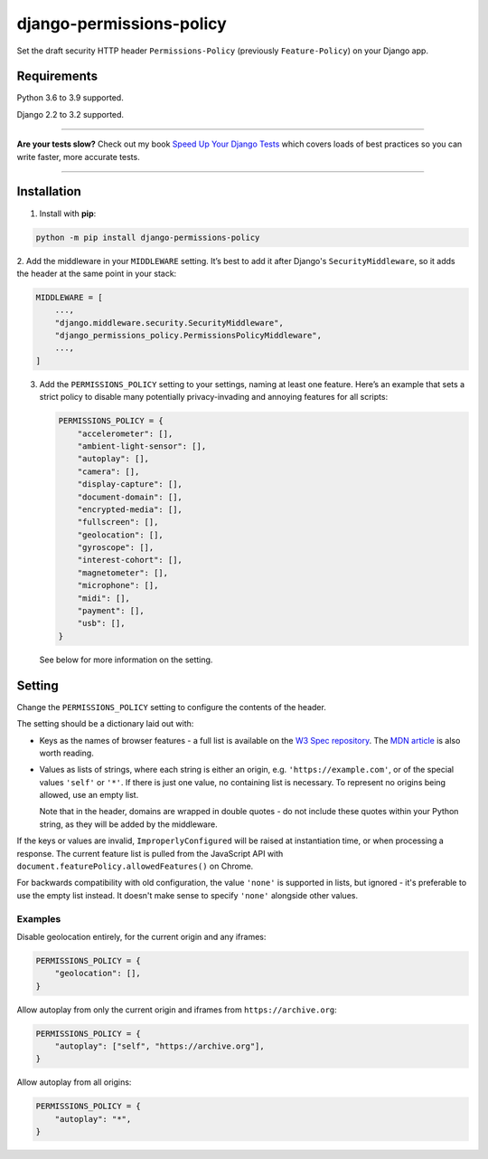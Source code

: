 =========================
django-permissions-policy
=========================

.. image:: https://img.shields.io/github/workflow/status/adamchainz/django-permissions-policy/CI/main?style=for-the-badge
   :target: https://github.com/adamchainz/django-permissions-policy/actions?workflow=CI

.. image:: https://img.shields.io/codecov/c/github/adamchainz/django-permissions-policy/main?style=for-the-badge
   :target: https://app.codecov.io/gh/adamchainz/django-permissions-policy

.. image:: https://img.shields.io/pypi/v/django-permissions-policy.svg?style=for-the-badge
   :target: https://pypi.org/project/django-permissions-policy/

.. image:: https://img.shields.io/badge/code%20style-black-000000.svg?style=for-the-badge
   :target: https://github.com/psf/black

.. image:: https://img.shields.io/badge/pre--commit-enabled-brightgreen?logo=pre-commit&logoColor=white&style=for-the-badge
   :target: https://github.com/pre-commit/pre-commit
   :alt: pre-commit

Set the draft security HTTP header ``Permissions-Policy`` (previously ``Feature-Policy``) on your Django app.

Requirements
------------

Python 3.6 to 3.9 supported.

Django 2.2 to 3.2 supported.

----

**Are your tests slow?**
Check out my book `Speed Up Your Django Tests <https://gumroad.com/l/suydt>`__ which covers loads of best practices so you can write faster, more accurate tests.

----

Installation
------------

1. Install with **pip**:

.. code-block:: sh

    python -m pip install django-permissions-policy

2. Add the middleware in your ``MIDDLEWARE`` setting. It’s best to add it
after Django's ``SecurityMiddleware``, so it adds the header at the same point
in your stack:

.. code-block:: python

    MIDDLEWARE = [
        ...,
        "django.middleware.security.SecurityMiddleware",
        "django_permissions_policy.PermissionsPolicyMiddleware",
        ...,
    ]

3. Add the ``PERMISSIONS_POLICY`` setting to your settings, naming at least one
   feature. Here’s an example that sets a strict policy to disable many
   potentially privacy-invading and annoying features for all scripts:

   .. code-block:: python

       PERMISSIONS_POLICY = {
           "accelerometer": [],
           "ambient-light-sensor": [],
           "autoplay": [],
           "camera": [],
           "display-capture": [],
           "document-domain": [],
           "encrypted-media": [],
           "fullscreen": [],
           "geolocation": [],
           "gyroscope": [],
           "interest-cohort": [],
           "magnetometer": [],
           "microphone": [],
           "midi": [],
           "payment": [],
           "usb": [],
       }

   See below for more information on the setting.

Setting
-------

Change the ``PERMISSIONS_POLICY`` setting to configure the contents of the
header.

The setting should be a dictionary laid out with:

* Keys as the names of browser features - a full list is available on the
  `W3 Spec repository`_. The `MDN article`_ is also worth reading.
* Values as lists of strings, where each string is either an origin, e.g.
  ``'https://example.com'``, or of the special values ``'self'`` or ``'*'``. If
  there is just one value, no containing list is necessary. To represent no
  origins being allowed, use an empty list.

  Note that in the header, domains are wrapped in double quotes - do not
  include these quotes within your Python string, as they will be added by the
  middleware.

.. _W3 Spec repository: https://github.com/w3c/webappsec-permissions-policy/blob/master/features.md
.. _MDN article: https://developer.mozilla.org/en-US/docs/Web/HTTP/Feature_Policy#Browser_compatibility

If the keys or values are invalid, ``ImproperlyConfigured`` will be raised at
instantiation time, or when processing a response. The current feature list is
pulled from the JavaScript API with
``document.featurePolicy.allowedFeatures()`` on Chrome.

For backwards compatibility with old configuration, the value ``'none'`` is
supported in lists, but ignored - it's preferable to use the empty list
instead. It doesn't make sense to specify ``'none'`` alongside other values.

Examples
~~~~~~~~

Disable geolocation entirely, for the current origin and any iframes:

.. code-block:: python

    PERMISSIONS_POLICY = {
        "geolocation": [],
    }

Allow autoplay from only the current origin and iframes from
``https://archive.org``:

.. code-block:: python

    PERMISSIONS_POLICY = {
        "autoplay": ["self", "https://archive.org"],
    }

Allow autoplay from all origins:

.. code-block:: python

    PERMISSIONS_POLICY = {
        "autoplay": "*",
    }
